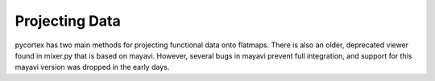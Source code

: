 Projecting Data
===============

pycortex has two main methods for projecting functional data onto flatmaps. There is also an older, deprecated viewer found in mixer.py that is based on mayavi. However, several bugs in mayavi prevent full integration, and support for this mayavi version was dropped in the early days.

